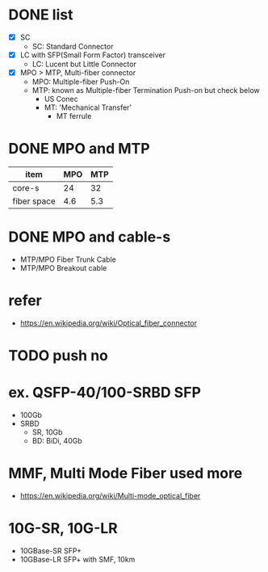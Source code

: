 * DONE list

- [X] SC
  - SC: Standard Connector
- [X] LC with SFP(Small Form Factor) transceiver
  - LC: Lucent but Little Connector
- [X] MPO > MTP, Multi-fiber connector
  - MPO: Multiple-fiber Push-On
  - MTP: known as Multiple-fiber Termination Push-on but check below
    - US Conec
    - MT: 'Mechanical Transfer'
      - MT ferrule

* DONE MPO and MTP

| item        | MPO | MTP |
|-------------+-----+-----|
| core-s      |  24 |  32 |
| fiber space | 4.6 | 5.3 |
    
* DONE MPO and cable-s

- MTP/MPO Fiber Trunk Cable
- MTP/MPO Breakout cable

* refer

- https://en.wikipedia.org/wiki/Optical_fiber_connector

* TODO push no

* ex. QSFP-40/100-SRBD SFP

- 100Gb
- SRBD
  - SR, 10Gb
  - BD: BiDi, 40Gb

* MMF, Multi Mode Fiber used more

- https://en.wikipedia.org/wiki/Multi-mode_optical_fiber

* 10G-SR, 10G-LR

- 10GBase-SR SFP+
- 10GBase-LR SFP+ with SMF, 10km
